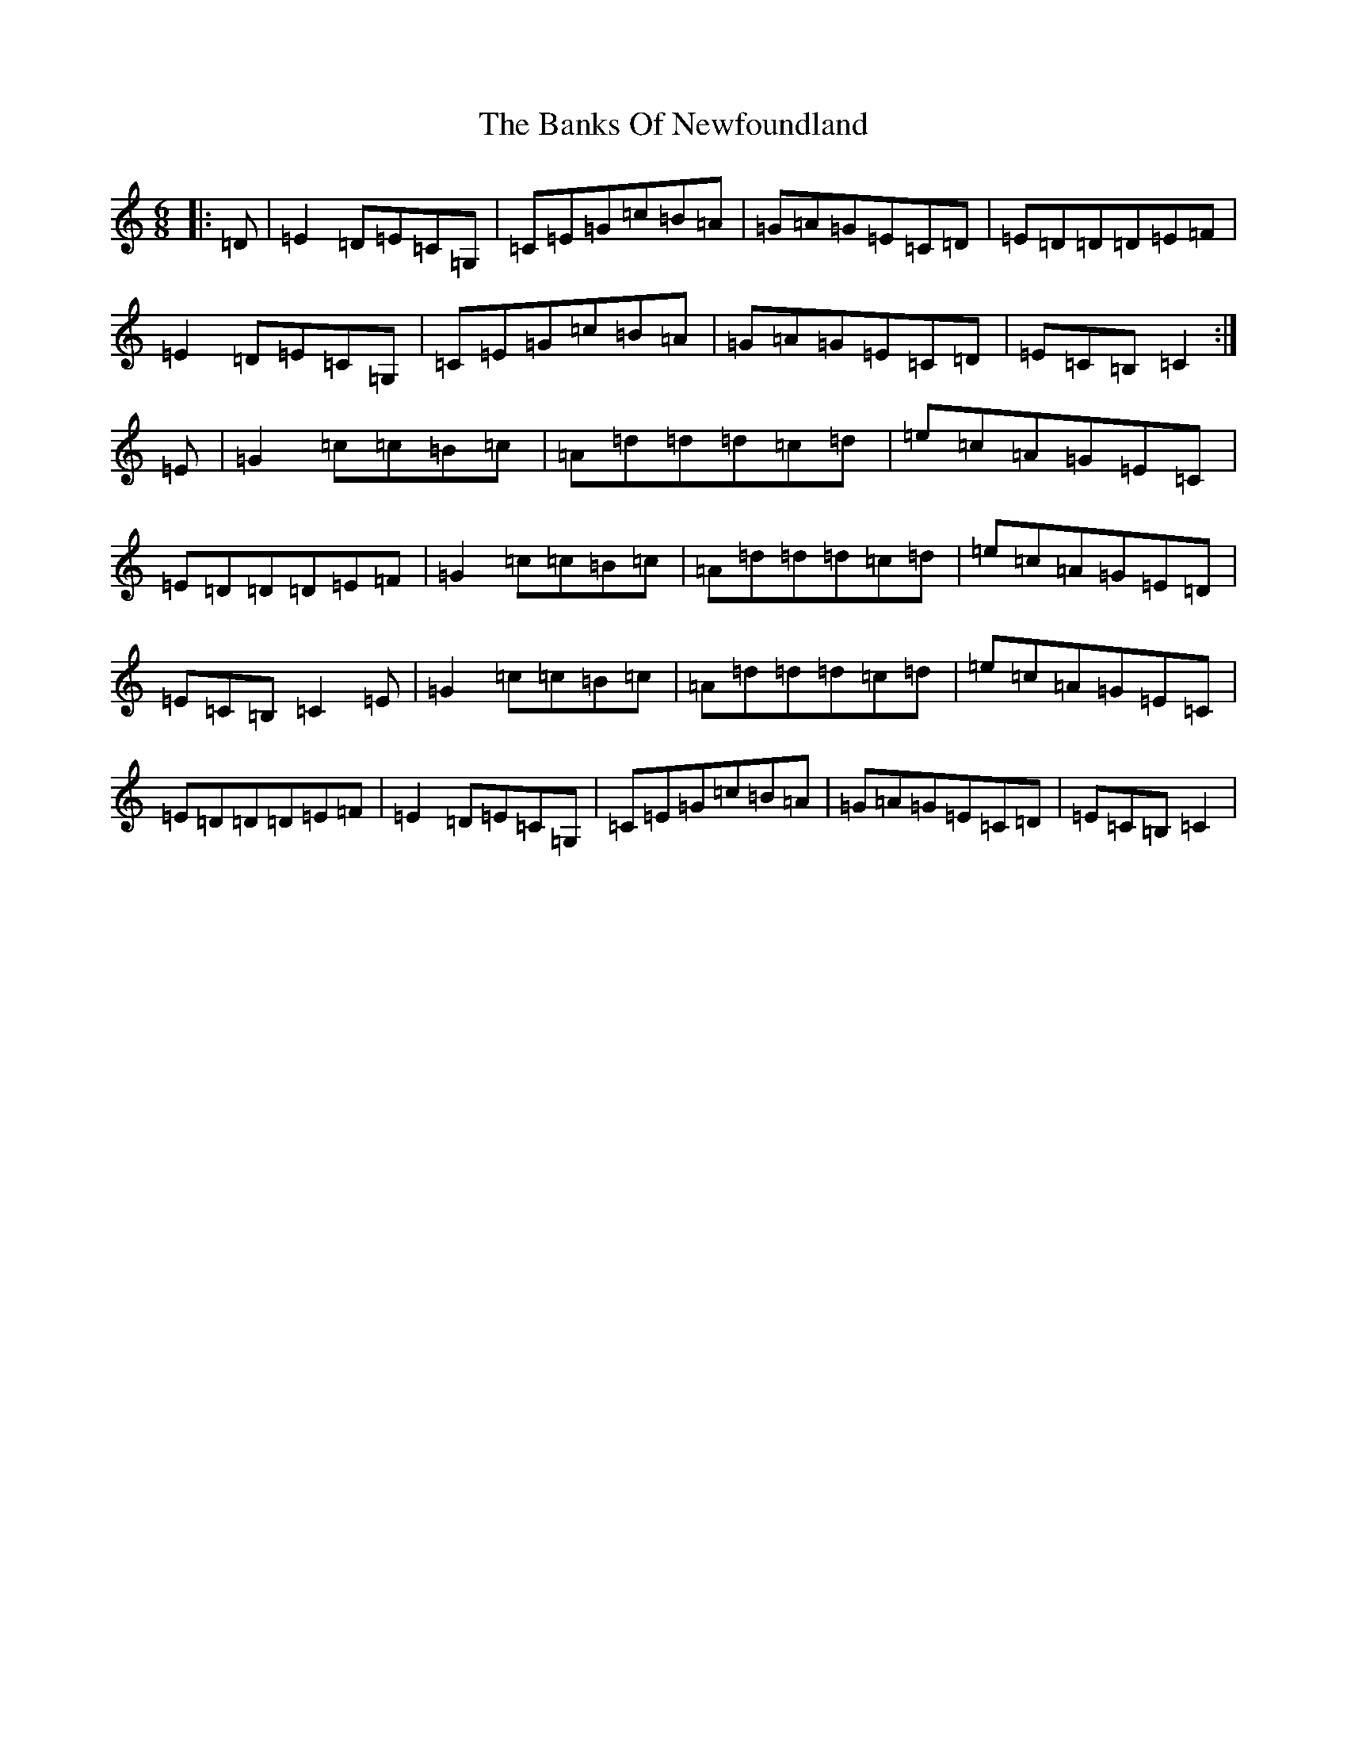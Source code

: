 X: 1367
T: Banks Of Newfoundland, The
S: https://thesession.org/tunes/3172#setting3172
R: jig
M:6/8
L:1/8
K: C Major
|:=D|=E2=D=E=C=G,|=C=E=G=c=B=A|=G=A=G=E=C=D|=E=D=D=D=E=F|=E2=D=E=C=G,|=C=E=G=c=B=A|=G=A=G=E=C=D|=E=C=B,=C2:|=E|=G2=c=c=B=c|=A=d=d=d=c=d|=e=c=A=G=E=C|=E=D=D=D=E=F|=G2=c=c=B=c|=A=d=d=d=c=d|=e=c=A=G=E=D|=E=C=B,=C2=E|=G2=c=c=B=c|=A=d=d=d=c=d|=e=c=A=G=E=C|=E=D=D=D=E=F|=E2=D=E=C=G,|=C=E=G=c=B=A|=G=A=G=E=C=D|=E=C=B,=C2|